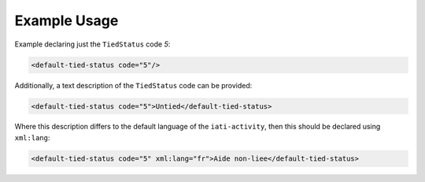 Example Usage
~~~~~~~~~~~~~
Example declaring just the ``TiedStatus`` code *5*:

.. code-block:: xml

        <default-tied-status code="5"/>

Additionally, a text description of the ``TiedStatus`` code can be provided:

.. code-block:: xml

        <default-tied-status code="5">Untied</default-tied-status>

Where this description differs to the default language of the ``iati-activity``, then this should be declared using ``xml:lang``:

.. code-block:: xml

        <default-tied-status code="5" xml:lang="fr">Aide non-liee</default-tied-status>
